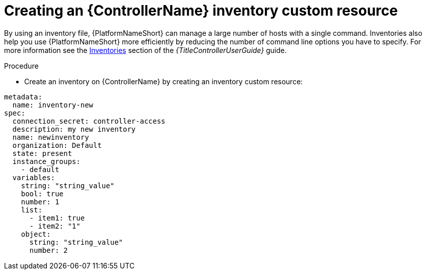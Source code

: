 [id="proc-operator-create-controller-inventory_{context}"]

= Creating an {ControllerName} inventory custom resource

By using an inventory file, {PlatformNameShort} can manage a large number of hosts with a single command.
Inventories also help you use {PlatformNameShort} more efficiently by reducing the number of command line options you have to specify.
For more information see the link:{BaseURL}/red_hat_ansible_automation_platform/{PLatformVers}/html-single/using_automation_execution/index#controller-inventories[Inventories] section of the _{TitleControllerUserGuide}_ guide.

.Procedure

* Create an inventory on {ControllerName} by creating an inventory custom resource:

----
metadata:
  name: inventory-new
spec:
  connection_secret: controller-access
  description: my new inventory
  name: newinventory
  organization: Default
  state: present
  instance_groups:
    - default
  variables:
    string: "string_value"
    bool: true
    number: 1
    list:
      - item1: true
      - item2: "1"
    object:
      string: "string_value"
      number: 2
----

